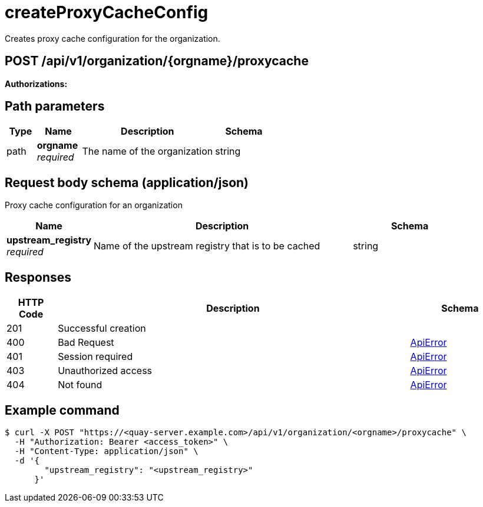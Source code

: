 
= createProxyCacheConfig
Creates proxy cache configuration for the organization.

[discrete]
== POST /api/v1/organization/{orgname}/proxycache



**Authorizations: **
[discrete]
== Path parameters

[options="header", width=100%, cols=".^2a,.^3a,.^9a,.^4a"]
|===
|Type|Name|Description|Schema
|path|**orgname** + 
_required_|The name of the organization|string
|===


[discrete]
== Request body schema (application/json)

Proxy cache configuration for an organization

[options="header", width=100%, cols=".^3a,.^9a,.^4a"]
|===
|Name|Description|Schema
|**upstream_registry** + 
_required_|Name of the upstream registry that is to be cached|string
|===


[discrete]
== Responses

[options="header", width=100%, cols=".^2a,.^14a,.^4a"]
|===
|HTTP Code|Description|Schema
|201|Successful creation|
|400|Bad Request|&lt;&lt;_apierror,ApiError&gt;&gt;
|401|Session required|&lt;&lt;_apierror,ApiError&gt;&gt;
|403|Unauthorized access|&lt;&lt;_apierror,ApiError&gt;&gt;
|404|Not found|&lt;&lt;_apierror,ApiError&gt;&gt;
|===

[discrete]
== Example command

[source,terminal]
----
$ curl -X POST "https://<quay-server.example.com>/api/v1/organization/<orgname>/proxycache" \
  -H "Authorization: Bearer <access_token>" \
  -H "Content-Type: application/json" \
  -d '{
        "upstream_registry": "<upstream_registry>"
      }'
----